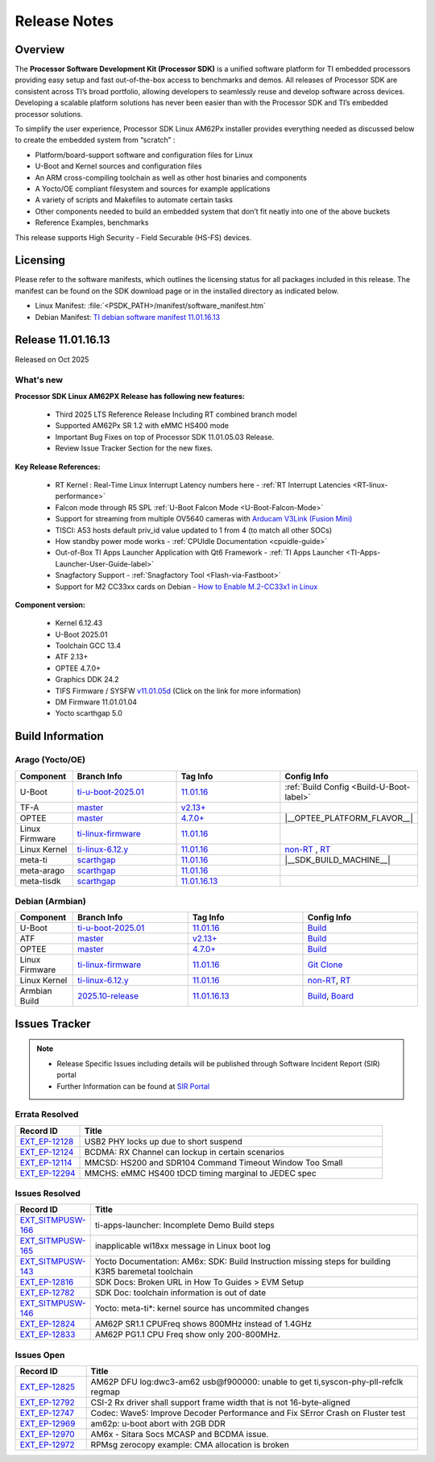 .. _Release-note-label:

#############
Release Notes
#############

Overview
========

The **Processor Software Development Kit (Processor SDK)** is a unified software platform for TI embedded processors
providing easy setup and fast out-of-the-box access to benchmarks and demos. All releases of Processor SDK are
consistent across TI’s broad portfolio, allowing developers to seamlessly reuse and develop software across devices.
Developing a scalable platform solutions has never been easier than with the Processor SDK and TI’s embedded processor
solutions.

To simplify the user experience, Processor SDK Linux AM62Px installer provides everything needed as discussed below
to create the embedded system from “scratch” :

-  Platform/board-support software and configuration files for Linux
-  U-Boot and Kernel sources and configuration files
-  An ARM cross-compiling toolchain as well as other host binaries and components
-  A Yocto/OE compliant filesystem and sources for example applications
-  A variety of scripts and Makefiles to automate certain tasks
-  Other components needed to build an embedded system that don’t fit neatly into one of the above buckets
-  Reference Examples, benchmarks

This release supports High Security - Field Securable (HS-FS) devices.

Licensing
=========

Please refer to the software manifests, which outlines the licensing
status for all packages included in this release. The manifest can be
found on the SDK download page or in the installed directory as indicated below.

-  Linux Manifest:  :file:`<PSDK_PATH>/manifest/software_manifest.htm`
-  Debian Manifest: `TI debian software manifest 11.01.16.13
   <https://dr-download.ti.com/software-development/software-development-kit-sdk/MD-9ti3Ig9hNi/11.01.16.13/software_manifest_debian_am62pxx-evm_am62pxx-evm.htm>`__


Release 11.01.16.13
===================

Released on Oct 2025

What's new
----------

**Processor SDK Linux AM62PX Release has following new features:**

  - Third 2025 LTS Reference Release Including RT combined branch model
  - Supported AM62Px SR 1.2 with eMMC HS400 mode
  - Important Bug Fixes on top of Processor SDK 11.01.05.03 Release.
  - Review Issue Tracker Section for the new fixes.

**Key Release References:**

  - RT Kernel : Real-Time Linux Interrupt Latency numbers here - :ref:`RT Interrupt Latencies <RT-linux-performance>`
  - Falcon mode through R5 SPL :ref:`U-Boot Falcon Mode <U-Boot-Falcon-Mode>`
  - Support for streaming from multiple OV5640 cameras with `Arducam V3Link (Fusion Mini) <https://www.arducam.com/product/arducam-v3link-camera-kit-for-ti-development-boards/>`_
  - TISCI: A53 hosts default priv_id value updated to 1 from 4 (to match all other SOCs)
  - How standby power mode works - :ref:`CPUIdle Documentation <cpuidle-guide>`
  - Out-of-Box TI Apps Launcher Application with Qt6 Framework - :ref:`TI Apps Launcher <TI-Apps-Launcher-User-Guide-label>`
  - Snagfactory Support - :ref:`Snagfactory Tool <Flash-via-Fastboot>`
  - Support for M2 CC33xx cards on Debian - `How to Enable M.2-CC33x1 in Linux <https://software-dl.ti.com/processor-sdk-linux/esd/AM62PX/10_01_10_04_Debian/exports/docs/linux/How_to_Guides/Target/How_To_Enable_M2CC3301_in_linux.html>`__


**Component version:**

  - Kernel 6.12.43
  - U-Boot 2025.01
  - Toolchain GCC 13.4
  - ATF 2.13+
  - OPTEE 4.7.0+
  - Graphics DDK 24.2
  - TIFS Firmware / SYSFW `v11.01.05d <https://software-dl.ti.com/tisci/esd/11_01_05/release_notes/release_notes.html>`__ (Click on the link for more information)
  - DM Firmware 11.01.01.04
  - Yocto scarthgap 5.0

.. _release-specific-build-information:

Build Information
=================

Arago (Yocto/OE)
----------------

.. list-table::
   :header-rows: 1
   :widths: 15, 30, 30, 30

   * - Component
     - Branch Info
     - Tag Info
     - Config Info
   * - U-Boot
     - `ti-u-boot-2025.01 <https://git.ti.com/cgit/ti-u-boot/ti-u-boot/log/?h=ti-u-boot-2025.01>`__
     - `11.01.16 <https://git.ti.com/cgit/ti-u-boot/ti-u-boot/tag/?h=11.01.16>`__
     - :ref:`Build Config <Build-U-Boot-label>`
   * - TF-A
     - `master <https://git.trustedfirmware.org/plugins/gitiles/TF-A/trusted-firmware-a.git/+/refs/heads/master>`__
     - `v2.13+ <https://git.yoctoproject.org/meta-ti/tree/meta-ti-bsp/recipes-bsp/trusted-firmware-a/trusted-firmware-a-ti.inc?h=11.01.16#n3>`__
     -
   * - OPTEE
     - `master <https://github.com/OP-TEE/optee_os/tree/master>`__
     - `4.7.0+ <https://git.yoctoproject.org/meta-ti/tree/meta-ti-bsp/recipes-security/optee/optee-os-ti-version.inc?h=11.01.16#n1>`__
     - |__OPTEE_PLATFORM_FLAVOR__|
   * - Linux Firmware
     - `ti-linux-firmware <https://git.ti.com/cgit/processor-firmware/ti-linux-firmware/log/?h=ti-linux-firmware>`__
     - `11.01.16 <https://git.ti.com/cgit/processor-firmware/ti-linux-firmware/tag/?h=11.01.16>`__
     -
   * - Linux Kernel
     - `ti-linux-6.12.y <https://git.ti.com/cgit/ti-linux-kernel/ti-linux-kernel/log/?h=ti-linux-6.12.y>`__
     - `11.01.16 <https://git.ti.com/cgit/ti-linux-kernel/ti-linux-kernel/tag/?h=11.01.16>`__
     - `non-RT <https://git.yoctoproject.org/meta-ti/tree/meta-ti-bsp/recipes-kernel/linux/linux-ti-staging-6.12/k3/defconfig?h=11.01.16>`__ , `RT <https://git.yoctoproject.org/meta-ti/tree/meta-ti-bsp/recipes-kernel/linux/linux-ti-staging-rt-6.12/k3/defconfig?h=11.01.16>`__
   * - meta-ti
     - `scarthgap <https://git.yoctoproject.org/meta-ti/log/?h=scarthgap>`__
     - `11.01.16 <https://git.yoctoproject.org/meta-ti/tag/?h=11.01.16>`__
     - |__SDK_BUILD_MACHINE__|
   * - meta-arago
     - `scarthgap <https://git.yoctoproject.org/meta-arago/log/?h=scarthgap>`__
     - `11.01.16 <https://git.yoctoproject.org/meta-arago/tag/?h=11.01.16>`__
     -
   * - meta-tisdk
     - `scarthgap <https://git.ti.com/cgit/ti-sdk-linux/meta-tisdk/log/?h=scarthgap>`__
     - `11.01.16.13 <https://git.ti.com/cgit/ti-sdk-linux/meta-tisdk/tag/?h=11.01.16.13>`__
     -

Debian (Armbian)
----------------

.. list-table::
   :header-rows: 1
   :widths: 15, 30, 30, 30

   * - Component
     - Branch Info
     - Tag Info
     - Config Info
   * - U-Boot
     - `ti-u-boot-2025.01 <https://github.com/TexasInstruments/ti-u-boot/tree/ti-u-boot-2025.01>`__
     - `11.01.16 <https://github.com/TexasInstruments/ti-u-boot/releases/tag/11.01.16>`__
     - `Build <https://github.com/TexasInstruments/armbian-build/blob/53f037d7be54ea1f203aa46aaf61b03eb9a58585/config/sources/families/k3.conf#L103>`__
   * - ATF
     - `master <https://github.com/ARM-Software/arm-trusted-firmware/tree/master>`__
     - `v2.13+ <https://github.com/ARM-software/arm-trusted-firmware/commit/e0c4d3903b382bf34f552af53e6d955fae5283ab>`__
     - `Build <https://github.com/TexasInstruments/armbian-build/blob/53f037d7be54ea1f203aa46aaf61b03eb9a58585/config/sources/families/k3.conf#L101>`__
   * - OPTEE
     - `master <https://github.com/OP-TEE/optee_os/tree/master>`__
     - `4.7.0+ <https://github.com/OP-TEE/optee_os/commit/a9690ae39995af36a31b7a4f446f27ea0787e3a4>`__
     - `Build <https://github.com/TexasInstruments/armbian-build/blob/53f037d7be54ea1f203aa46aaf61b03eb9a58585/config/sources/families/k3.conf#L130>`__
   * - Linux Firmware
     - `ti-linux-firmware <https://github.com/TexasInstruments/ti-linux-firmware/tree/ti-linux-firmware>`__
     - `11.01.16 <https://github.com/TexasInstruments/ti-linux-firmware/releases/tag/11.01.16>`__
     - `Git Clone <https://github.com/TexasInstruments/armbian-build/blob/53f037d7be54ea1f203aa46aaf61b03eb9a58585/config/sources/families/k3.conf#L116>`__
   * - Linux Kernel
     - `ti-linux-6.12.y <https://github.com/TexasInstruments/ti-linux-kernel/tree/ti-linux-6.12.y>`__
     - `11.01.16 <https://github.com/TexasInstruments/ti-linux-kernel/releases/tag/11.01.16>`__
     - `non-RT <https://github.com/TexasInstruments/armbian-build/blob/2025.10-release/config/kernel/linux-k3-current.config>`__, `RT <https://github.com/TexasInstruments/armbian-build/blob/2025.10-release/config/kernel/linux-k3-current-rt.config>`__
   * - Armbian Build
     - `2025.10-release <https://github.com/TexasInstruments/armbian-build/tree/2025.10-release>`__
     - `11.01.16.13 <https://github.com/TexasInstruments/armbian-build/releases/tag/11.01.16.13>`__
     - `Build <https://github.com/TexasInstruments/armbian-build/blob/2025.10-release/config/sources/families/k3.conf>`__, `Board <https://github.com/TexasInstruments/armbian-build/blob/2025.10-release/config/boards/am62pxx-evm.conf>`__


Issues Tracker
==============

.. note::

    - Release Specific Issues including details will be published through Software Incident Report (SIR) portal

    - Further Information can be found at `SIR Portal <https://sir.ext.ti.com/>`_

Errata Resolved
---------------
.. csv-table::
   :header: "Record ID", "Title"
   :widths: 15, 70

   "`EXT_EP-12128 <https://sir.ext.ti.com/jira/browse/EXT_EP-12128>`_","USB2 PHY locks up due to short suspend"
   "`EXT_EP-12124 <https://sir.ext.ti.com/jira/browse/EXT_EP-12124>`_","BCDMA: RX Channel can lockup in certain scenarios"
   "`EXT_EP-12114 <https://sir.ext.ti.com/jira/browse/EXT_EP-12114>`_","MMCSD: HS200 and SDR104 Command Timeout Window Too Small"
   "`EXT_EP-12294 <https://sir.ext.ti.com/jira/browse/EXT_EP-12294>`_","MMCHS: eMMC HS400 tDCD timing marginal to JEDEC spec"

Issues Resolved
---------------
.. csv-table::
   :header: "Record ID", "Title"
   :widths: 15, 70

   "`EXT_SITMPUSW-166 <https://sir.ext.ti.com/jira/browse/EXT_SITMPUSW-166>`_","ti-apps-launcher: Incomplete Demo Build steps"
   "`EXT_SITMPUSW-165 <https://sir.ext.ti.com/jira/browse/EXT_SITMPUSW-165>`_","inapplicable wl18xx message in Linux boot log"
   "`EXT_SITMPUSW-143 <https://sir.ext.ti.com/jira/browse/EXT_SITMPUSW-143>`_","Yocto Documentation: AM6x: SDK: Build Instruction missing steps for building K3R5 baremetal toolchain"
   "`EXT_EP-12816 <https://sir.ext.ti.com/jira/browse/EXT_EP-12816>`_","SDK Docs: Broken URL in How To Guides > EVM Setup"
   "`EXT_EP-12782 <https://sir.ext.ti.com/jira/browse/EXT_EP-12782>`_","SDK Doc: toolchain information is out of date"
   "`EXT_SITMPUSW-146 <https://sir.ext.ti.com/jira/browse/EXT_SITMPUSW-146>`_","Yocto: meta-ti*: kernel source has uncommited changes"
   "`EXT_EP-12824 <https://sir.ext.ti.com/jira/browse/EXT_EP-12824>`_","AM62P SR1.1 CPUFreq shows 800MHz instead of 1.4GHz"
   "`EXT_EP-12833 <https://sir.ext.ti.com/jira/browse/EXT_EP-12833>`_","AM62P PG1.1 CPU Freq show only 200-800MHz."

Issues Open
-----------
.. csv-table::
   :header: "Record ID", "Title"
   :widths: 15, 70

   "`EXT_EP-12825 <https://sir.ext.ti.com/jira/browse/EXT_EP-12825>`_","AM62P DFU log:dwc3-am62 usb@f900000: unable to get ti,syscon-phy-pll-refclk regmap"
   "`EXT_EP-12792 <https://sir.ext.ti.com/jira/browse/EXT_EP-12792>`_","CSI-2 Rx driver shall support frame width that is not 16-byte-aligned"
   "`EXT_EP-12747 <https://sir.ext.ti.com/jira/browse/EXT_EP-12747>`_","Codec: Wave5: Improve Decoder Performance and Fix SError Crash on Fluster test"
   "`EXT_EP-12969 <https://sir.ext.ti.com/jira/browse/EXT_EP-12969>`_","am62p: u-boot abort with 2GB DDR"
   "`EXT_EP-12970 <https://sir.ext.ti.com/jira/browse/EXT_EP-12970>`_","AM6x - Sitara Socs MCASP and BCDMA issue."
   "`EXT_EP-12972 <https://sir.ext.ti.com/jira/browse/EXT_EP-12972>`_","RPMsg zerocopy example: CMA allocation is broken"

